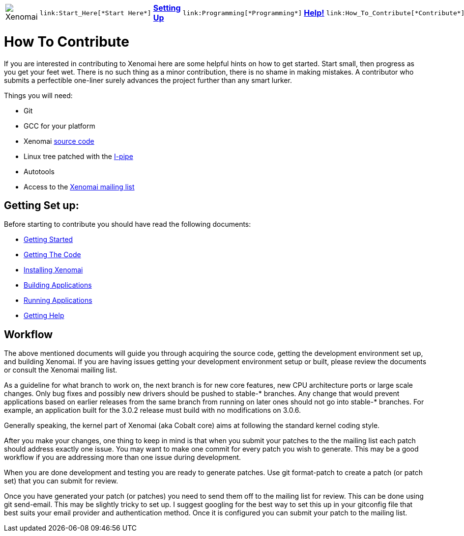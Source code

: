 :author:	Greg Gallagher
:email:	 	greg@embeddedgreg.com

[cols="7*a"]
|===
| image:images/xenomai-logo.png[Xenomai] |
  link:Start_Here[*Start Here*] | link:Setting_Up[*Setting Up*] |
  link:Programming[*Programming*] | link:Help[*Help!*] |
  link:How_To_Contribute[*Contribute*] | link:SiteMap[*Sitemap*]
|===

How To Contribute
=================

If you are interested in contributing to Xenomai here are some helpful hints on 
how to get started. Start small, then progress as you get your feet wet.  There
is no such thing as a minor contribution, there is no shame in making mistakes. 
A contributor who submits a perfectible one-liner surely advances the project 
further than any smart lurker.

Things you will need:

- Git
- GCC for your platform
- Xenomai link:Getting_The_Xenomai_Code[source code]
- Linux tree patched with the link:Getting_The_I_Pipe_Patch[I-pipe]
- Autotools
- Access to the https://xenomai.org/mailman/listinfo/xenomai/[Xenomai mailing list]

Getting Set up:
--------------
Before starting to contribute you should have read the following documents:

- link:Start_Here[Getting Started]
- link:Getting_The_Xenomai_Code[Getting The Code]
- link:Installing_Xenomai_3[Installing Xenomai]
- link:Building_Applications_For_Xenomai_3[Building Applications]
- link:Running_Applications_With_Xenomai_3[Running Applications]
- link:Getting_Help[Getting Help]
    
Workflow
--------
The above mentioned documents will guide you through acquiring the source code,
getting the development environment set up, and building Xenomai.  If you are 
having issues getting your development environment setup or built, please review 
the documents or consult the Xenomai mailing list.

As a guideline for what branch to work on, the next branch is for new
core features, new CPU architecture ports or large scale changes. Only
bug fixes and possibly new drivers should be pushed to stable-*
branches. Any change that would prevent applications based on earlier
releases from the same branch from running on later ones should not go
into stable-* branches.  For example, an application built for the
3.0.2 release must build with no modifications on 3.0.6.

Generally speaking, the kernel part of Xenomai (aka Cobalt core) aims
at following the standard kernel coding style.

After you make your changes, one thing to keep in mind is that when you 
submit your patches to the the mailing list each patch should address exactly one 
issue.  You may want to make one commit for every patch you wish to generate.  This may 
be a good workflow if you are addressing more than one issue during development. 

When you are done development and testing you are ready to generate patches.  
Use git format-patch to create a patch (or patch set) that you can submit for review.  

Once you have generated your patch (or patches) you need to send them off to the 
mailing list for review. This can be done using git send-email.  This may be 
slightly tricky to set up. I suggest googling for the best way to set this up in 
your gitconfig file that best suits your email provider and authentication method. 
Once it is configured you can submit your patch to the mailing list.
